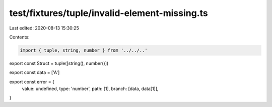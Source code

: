 test/fixtures/tuple/invalid-element-missing.ts
==============================================

Last edited: 2020-08-13 15:30:25

Contents:

.. code-block:: ts

    import { tuple, string, number } from '../../..'

export const Struct = tuple([string(), number()])

export const data = ['A']

export const error = {
  value: undefined,
  type: 'number',
  path: [1],
  branch: [data, data[1]],
}


